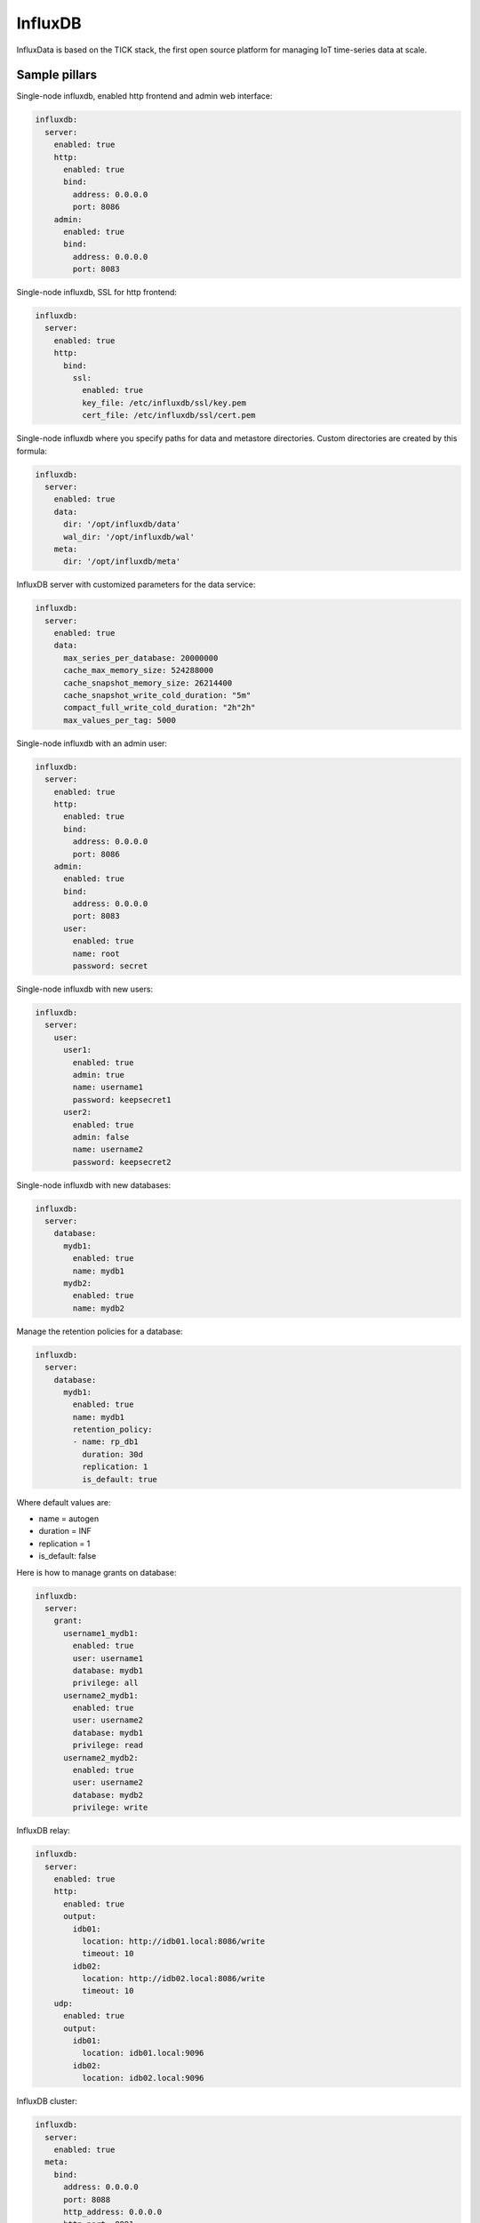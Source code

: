 
========
InfluxDB
========

InfluxData is based on the TICK stack, the first open source platform for managing IoT time-series data at scale.

Sample pillars
==============

Single-node influxdb, enabled http frontend and admin web interface:

.. code-block:: yaml

    influxdb:
      server:
        enabled: true
        http:
          enabled: true
          bind:
            address: 0.0.0.0
            port: 8086
        admin:
          enabled: true
          bind:
            address: 0.0.0.0
            port: 8083

Single-node influxdb, SSL for http frontend:

.. code-block:: yaml

    influxdb:
      server:
        enabled: true
        http:
          bind:
            ssl:
              enabled: true
              key_file: /etc/influxdb/ssl/key.pem
              cert_file: /etc/influxdb/ssl/cert.pem

Single-node influxdb where you specify paths for data and metastore directories. Custom
directories are created by this formula:

.. code-block:: yaml

    influxdb:
      server:
        enabled: true
        data:
          dir: '/opt/influxdb/data'
          wal_dir: '/opt/influxdb/wal'
        meta:
          dir: '/opt/influxdb/meta'

InfluxDB server with customized parameters for the data service:

.. code-block:: yaml

    influxdb:
      server:
        enabled: true
        data:
          max_series_per_database: 20000000
          cache_max_memory_size: 524288000
          cache_snapshot_memory_size: 26214400
          cache_snapshot_write_cold_duration: "5m"
          compact_full_write_cold_duration: "2h"2h"
          max_values_per_tag: 5000

Single-node influxdb with an admin user:

.. code-block:: yaml

    influxdb:
      server:
        enabled: true
        http:
          enabled: true
          bind:
            address: 0.0.0.0
            port: 8086
        admin:
          enabled: true
          bind:
            address: 0.0.0.0
            port: 8083
          user:
            enabled: true
            name: root
            password: secret

Single-node influxdb with new users:

.. code-block:: yaml

    influxdb:
      server:
        user:
          user1:
            enabled: true
            admin: true
            name: username1
            password: keepsecret1
          user2:
            enabled: true
            admin: false
            name: username2
            password: keepsecret2

Single-node influxdb with new databases:

.. code-block:: yaml

    influxdb:
      server:
        database:
          mydb1:
            enabled: true
            name: mydb1
          mydb2:
            enabled: true
            name: mydb2

Manage the retention policies for a database:

.. code-block:: yaml

    influxdb:
      server:
        database:
          mydb1:
            enabled: true
            name: mydb1
            retention_policy:
            - name: rp_db1
              duration: 30d
              replication: 1
              is_default: true

Where default values are:

* name = autogen
* duration = INF
* replication = 1
* is_default: false


Here is how to manage grants on database:

.. code-block:: yaml

    influxdb:
      server:
        grant:
          username1_mydb1:
            enabled: true
            user: username1
            database: mydb1
            privilege: all
          username2_mydb1:
            enabled: true
            user: username2
            database: mydb1
            privilege: read
          username2_mydb2:
            enabled: true
            user: username2
            database: mydb2
            privilege: write

InfluxDB relay:

.. code-block:: yaml

    influxdb:
      server:
        enabled: true
        http:
          enabled: true
          output:
            idb01:
              location: http://idb01.local:8086/write
              timeout: 10
            idb02:
              location: http://idb02.local:8086/write
              timeout: 10
        udp:
          enabled: true
          output:
            idb01:
              location: idb01.local:9096
            idb02:
              location: idb02.local:9096

InfluxDB cluster:

.. code-block:: yaml

    influxdb:
      server:
        enabled: true
      meta:
        bind:
          address: 0.0.0.0
          port: 8088
          http_address: 0.0.0.0
          http_port: 8091
      cluster:
        members:
          - host: idb01.local
            port: 8091
          - host: idb02.local
            port: 8091
          - host: idb03.local
            port: 8091

Deploy influxdb apt repository (using linux formula):

.. code-block:: yaml

    linux:
      system:
        os: ubuntu
        dist: xenial
        repo:
          influxdb:
            enabled: true
            source: 'deb https://repos.influxdata.com/${linux:system:os} ${linux:system:dist} stable'
            key_url: 'https://repos.influxdata.com/influxdb.key'

InfluxDB client for configuring databases, users and retention policies:

.. code-block:: yaml

    influxdb:
      client:
        enabled: true
        server:
          protocol: http
          host: 127.0.0.1
          port: 8086
          user: admin
          password: foobar
        user:
          user1:
            enabled: true
            admin: true
            name: username1
        database:
          mydb1:
            enabled: true
            name: mydb1
            retention_policy:
            - name: rp_db1
              duration: 30d
              replication: 1
              is_default: true
        grant:
          username1_mydb1:
            enabled: true
            user: username1
            database: mydb1
            privilege: all


Create an continuous queries:

.. code-block:: yaml

    influxdb:
      client:
        database:
          mydb1:
            continuous_query:
              cq_avg_bus_passengers: >-
                SELECT mean("passengers") INTO "transportation"."three_weeks"."average_passengers" FROM "bus_data" GROUP BY time(1h)

Prunning data and data management:

Intended to use in scheduled jobs, executed to maintain data life cycle above retention policy. These states are executed by
``query.sls`` and you are expected to trigger ``sls_id`` individually.

.. code-block:: yaml

    influxdb:
      client:
        database:
          mydb1:
            query:
              drop_measurement_h2o: >-
                DROP MEASUREMENT h2o_quality
              drop_shard_h2o: >-
                DROP SHARD h2o_quality
              drop_series_h2o_feet: >-
                DROP SERIES FROM "h2o_feet"
              drop_series_h2o_feet_loc_smonica: >-
                DROP SERIES FROM "h2o_feet" WHERE "location" = 'santa_monica'
              delete_h2o_quality_rt3: >-
                DELETE FROM "h2o_quality" WHERE "randtag" = '3'
              delete_h2o_quality: >-
                DELETE FROM "h2o_quality"


.. code-block:: shell

    salt \* state.sls_id influxdb_query_delete_h2o_quality influxdb.query


InfluxDB relay with HTTP outputs:

.. code-block:: yaml

    influxdb:
      relay:
        enabled: true
        telemetry:
          enabled: true
          bind:
            address: 127.0.0.1
            port: 9196
        listen:
          http_backend:
            type: http
            bind:
              address: 127.0.0.1
              port: 9096
            output:
              server1:
                location: http://server1:8086/write
                timeout: 20s
                buffer_size_mb: 512
                max_batch_kb: 1024
                max_delay_interval: 30s
              server2:
                location: http://server2:8086/write
  
Read more
=========

* https://influxdata.com/time-series-platform/influxdb/

Documentation and Bugs
======================

To learn how to install and update salt-formulas, consult the documentation
available online at:

    http://salt-formulas.readthedocs.io/

In the unfortunate event that bugs are discovered, they should be reported to
the appropriate issue tracker. Use Github issue tracker for specific salt
formula:

    https://github.com/salt-formulas/salt-formula-influxdb/issues

For feature requests, bug reports or blueprints affecting entire ecosystem,
use Launchpad salt-formulas project:

    https://launchpad.net/salt-formulas

You can also join salt-formulas-users team and subscribe to mailing list:

    https://launchpad.net/~salt-formulas-users

Developers wishing to work on the salt-formulas projects should always base
their work on master branch and submit pull request against specific formula.

    https://github.com/salt-formulas/salt-formula-influxdb

Any questions or feedback is always welcome so feel free to join our IRC
channel:

    #salt-formulas @ irc.freenode.net

